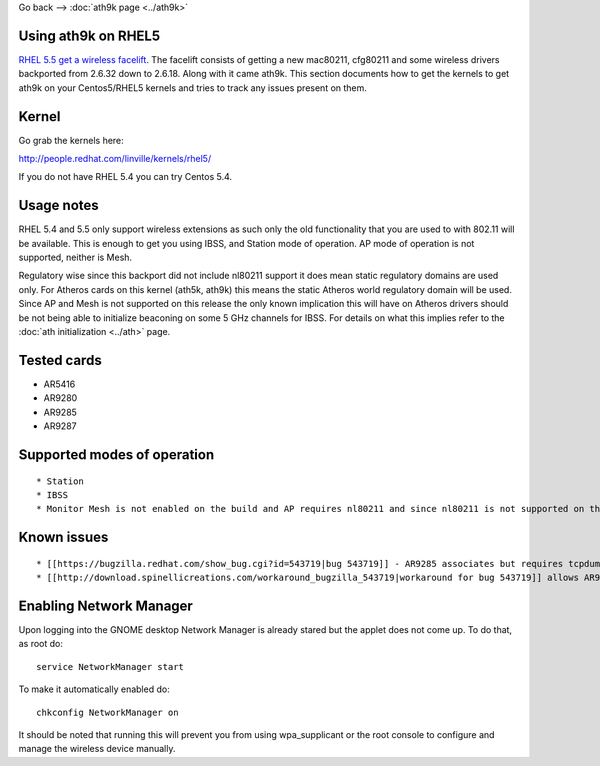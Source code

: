 Go back --> :doc:`ath9k page <../ath9k>`

Using ath9k on RHEL5
--------------------

`RHEL 5.5 get a wireless facelift <http://www.redhat.com/docs/en-US/Red_Hat_Enterprise_Linux/5.5.b1/html/Release_Notes/#id3302322>`__. The facelift consists of getting a new mac80211, cfg80211 and some wireless drivers backported from 2.6.32 down to 2.6.18. Along with it came ath9k. This section documents how to get the kernels to get ath9k on your Centos5/RHEL5 kernels and tries to track any issues present on them.

Kernel
------

Go grab the kernels here:

http://people.redhat.com/linville/kernels/rhel5/

If you do not have RHEL 5.4 you can try Centos 5.4.

Usage notes
-----------

RHEL 5.4 and 5.5 only support wireless extensions as such only the old functionality that you are used to with 802.11 will be available. This is enough to get you using IBSS, and Station mode of operation. AP mode of operation is not supported, neither is Mesh.

Regulatory wise since this backport did not include nl80211 support it does mean static regulatory domains are used only. For Atheros cards on this kernel (ath5k, ath9k) this means the static Atheros world regulatory domain will be used. Since AP and Mesh is not supported on this release the only known implication this will have on Atheros drivers should be not being able to initialize beaconing on some 5 GHz channels for IBSS. For details on what this implies refer to the :doc:`ath initialization <../ath>` page.

Tested cards
------------

-  AR5416
-  AR9280
-  AR9285
-  AR9287

Supported modes of operation
----------------------------

::

     * Station 
     * IBSS 
     * Monitor Mesh is not enabled on the build and AP requires nl80211 and since nl80211 is not supported on this kernel you will not be able to use AP mode of operation. 

Known issues
------------

::

       * [[https://bugzilla.redhat.com/show_bug.cgi?id=543719|bug 543719]] - AR9285 associates but requires tcpdump to get DHCP replies. 
       * [[http://download.spinellicreations.com/workaround_bugzilla_543719|workaround for bug 543719]] allows AR9285 get DHCP replies.  Tested on RHEL 5.4 and 5.5 clones (Scientific Linux). 

Enabling Network Manager
------------------------

Upon logging into the GNOME desktop Network Manager is already stared but the applet does not come up. To do that, as root do:

::

   service NetworkManager start

To make it automatically enabled do:

::

   chkconfig NetworkManager on

It should be noted that running this will prevent you from using wpa_supplicant or the root console to configure and manage the wireless device manually.
